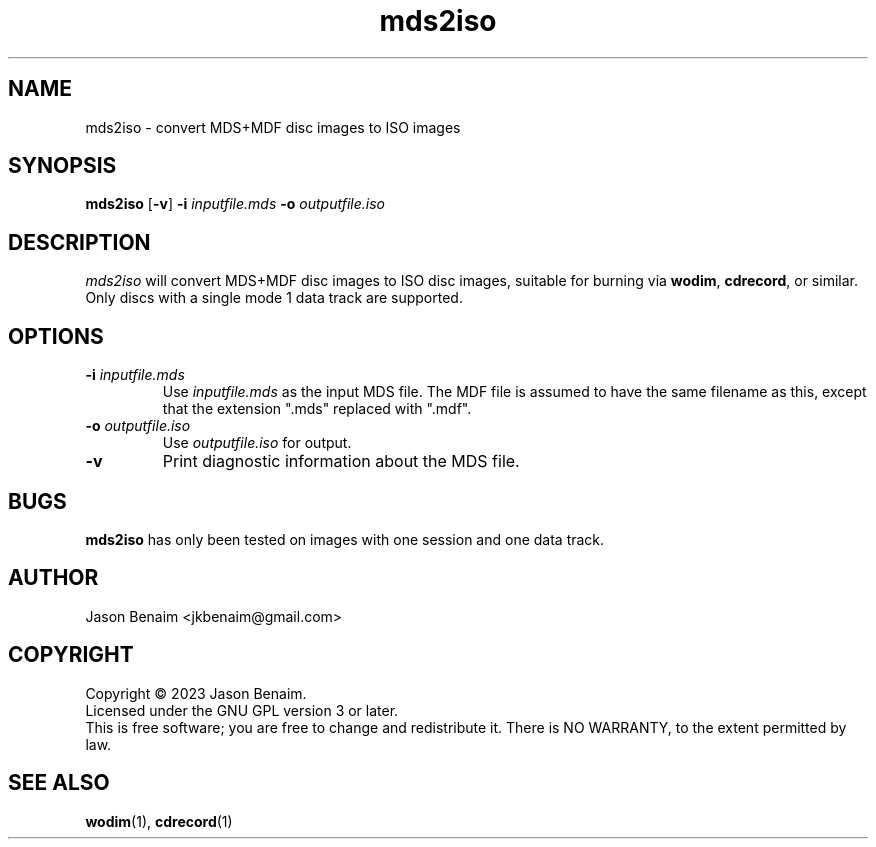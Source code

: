 '\" -*- coding: UTF-8 -*-
.TH mds2iso 1
.SH NAME
mds2iso \- convert MDS+MDF disc images to ISO images
.SH SYNOPSIS
\fBmds2iso\fR [\fB\-v\fR] \fB\-i\fR \fIinputfile.mds\fR \fB\-o\fR \fIoutputfile.iso\fR
.SH DESCRIPTION
\fImds2iso\fR will convert MDS+MDF disc images to ISO disc images, suitable
for burning via \fBwodim\fR, \fBcdrecord\fR, or similar. Only discs with a
single mode 1 data track are supported.
.SH OPTIONS
.TP
.B \-i \fIinputfile.mds\fR
Use \fIinputfile.mds\fR as the input MDS file. The MDF file is assumed to have
the same filename as this, except that the extension ".mds" replaced with
".mdf".
.TP
.B \-o \fIoutputfile.iso\fR
Use \fIoutputfile.iso\fR for output.
.TP
.B \-v
Print diagnostic information about the MDS file.
.SH BUGS
\fBmds2iso\fR has only been tested on images with one session and one data track.
.SH AUTHOR
Jason Benaim <jkbenaim@gmail.com>
.SH COPYRIGHT
Copyright \(co 2023 Jason Benaim.
.br
Licensed under the GNU GPL version 3 or later.
.br
This is free software; you are free to change and redistribute it.
There is NO WARRANTY, to the extent permitted by law.
.SH SEE ALSO
.BR wodim (1),
.BR cdrecord (1)
